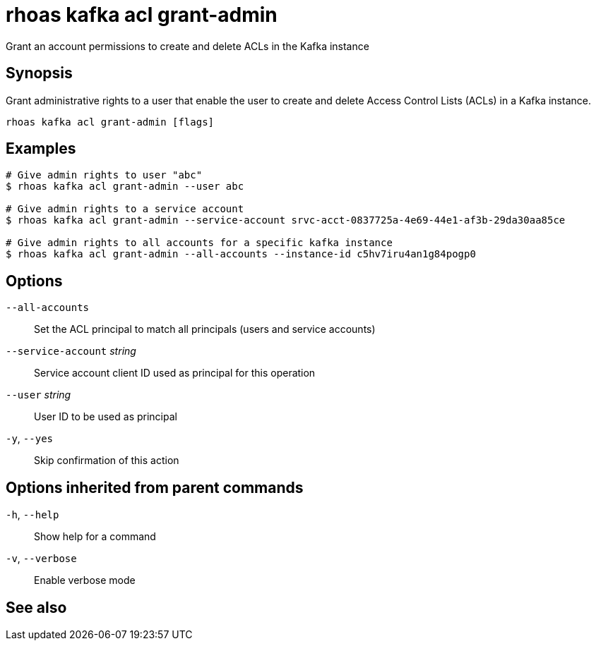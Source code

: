 ifdef::env-github,env-browser[:context: cmd]
[id='ref-rhoas-kafka-acl-grant-admin_{context}']
= rhoas kafka acl grant-admin

[role="_abstract"]
Grant an account permissions to create and delete ACLs in the Kafka instance

[discrete]
== Synopsis

Grant administrative rights to a user that enable the user to create and delete Access Control Lists (ACLs) in a Kafka instance.

....
rhoas kafka acl grant-admin [flags]
....

[discrete]
== Examples

....
# Give admin rights to user "abc"
$ rhoas kafka acl grant-admin --user abc

# Give admin rights to a service account
$ rhoas kafka acl grant-admin --service-account srvc-acct-0837725a-4e69-44e1-af3b-29da30aa85ce

# Give admin rights to all accounts for a specific kafka instance
$ rhoas kafka acl grant-admin --all-accounts --instance-id c5hv7iru4an1g84pogp0

....

[discrete]
== Options

      `--all-accounts`::               Set the ACL principal to match all principals (users and service accounts)
      `--service-account` _string_::   Service account client ID used as principal for this operation
      `--user` _string_::              User ID to be used as principal
  `-y`, `--yes`::                      Skip confirmation of this action 

[discrete]
== Options inherited from parent commands

  `-h`, `--help`::      Show help for a command
  `-v`, `--verbose`::   Enable verbose mode

[discrete]
== See also


ifdef::env-github,env-browser[]
* link:rhoas_kafka_acl.adoc#rhoas-kafka-acl[rhoas kafka acl]	 - Manage Kafka ACLs for users and service accounts
endif::[]
ifdef::pantheonenv[]
* link:{path}#ref-rhoas-kafka-acl_{context}[rhoas kafka acl]	 - Manage Kafka ACLs for users and service accounts
endif::[]


